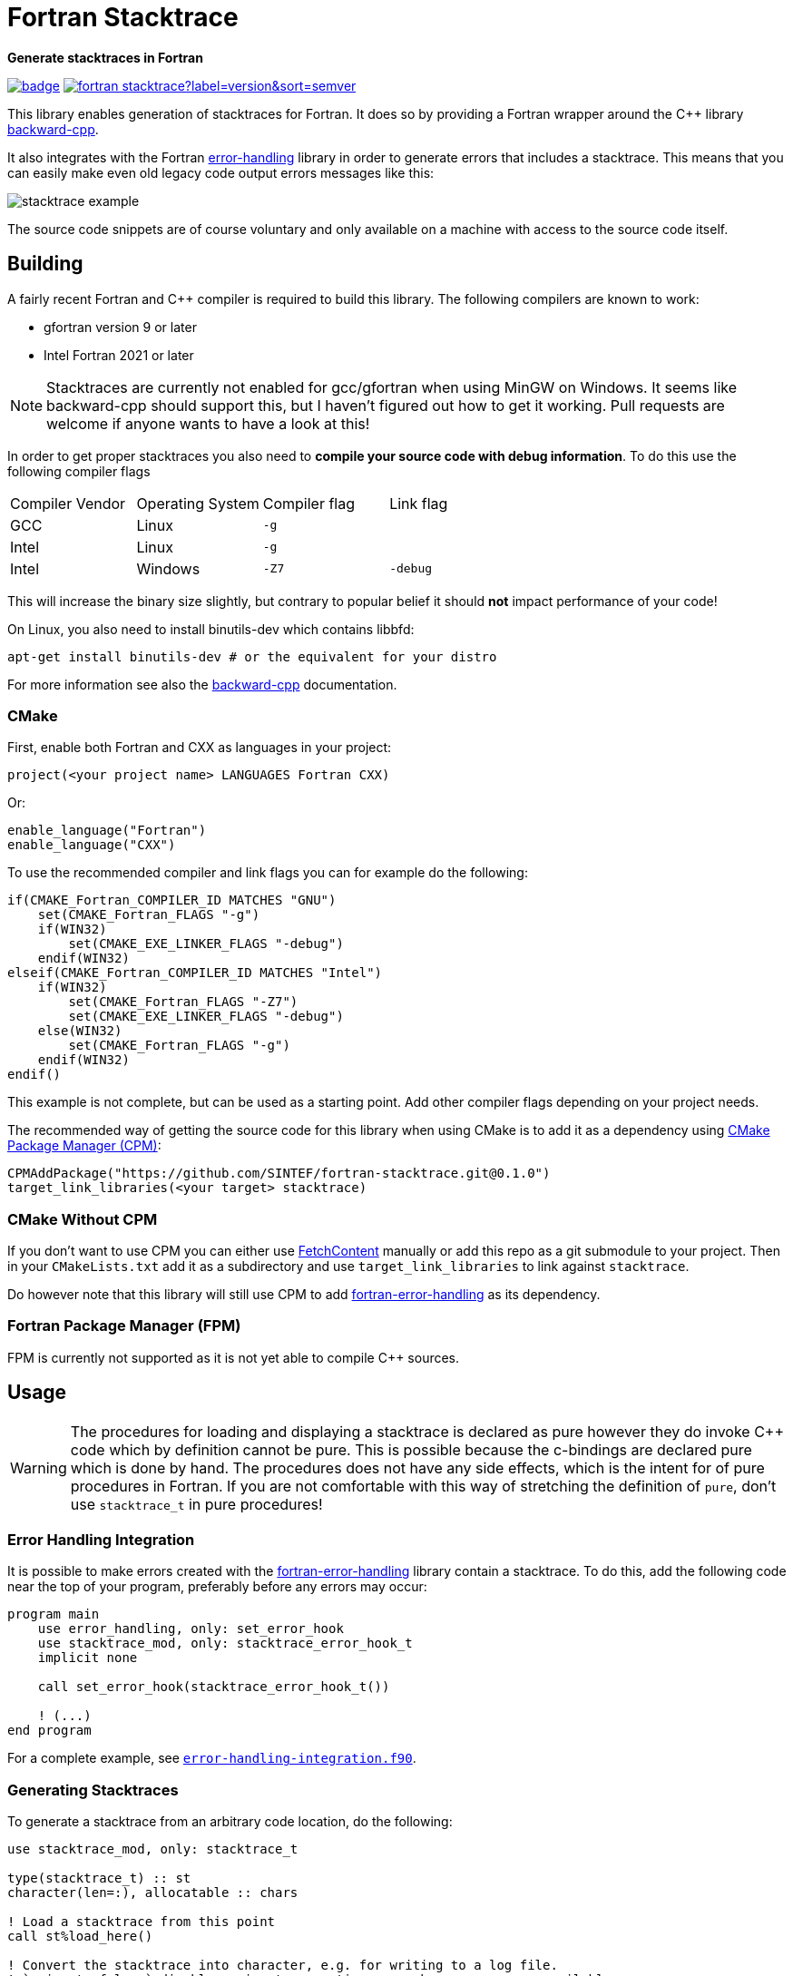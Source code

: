 = Fortran Stacktrace
:imagesdir: doc/

:repo: SINTEF/fortran-stacktrace
**Generate stacktraces in Fortran**

image:https://github.com/{repo}/actions/workflows/built-test.yml/badge.svg[link="https://github.com/{repo}/actions/workflows/built-test.yml"]
image:https://img.shields.io/github/v/release/{repo}?label=version&sort=semver[link="https://github.com/{repo}/releases"]

This library enables generation of stacktraces for Fortran.
It does so by providing a Fortran wrapper around the C++ library
https://github.com/bombela/backward-cpp[backward-cpp].

It also integrates with the Fortran
https://github.com/SINTEF/fortran-error-handling[error-handling] library in order
to generate errors that includes a stacktrace.
This means that you can easily make even old legacy code output errors messages like this:

image::stacktrace-example.png[]

The source code snippets are of course voluntary and only available on a machine
with access to the source code itself.


== Building

A fairly recent Fortran and C++ compiler is required to build this library.
The following compilers are known to work:

- gfortran version 9 or later
- Intel Fortran 2021 or later

NOTE: Stacktraces are currently not enabled for gcc/gfortran when using MinGW
on Windows.
It seems like backward-cpp should support this, but I haven't figured out how to get it
working. Pull requests are welcome if anyone wants to have a look at this!

In order to get proper stacktraces you also need to *compile your source code with
debug information*. To do this use the following compiler flags
|===
| Compiler Vendor | Operating System | Compiler flag | Link flag
| GCC             | Linux            | `-g`          |
| Intel           | Linux            | `-g`          |
| Intel           | Windows          | `-Z7`         | `-debug`
|===

This will increase the binary size slightly, but contrary to popular belief it should
*not* impact performance of your code!

On Linux, you also need to install binutils-dev which contains libbfd:
[source,bash]
----
apt-get install binutils-dev # or the equivalent for your distro
----

For more information see also the https://github.com/bombela/backward-cpp[backward-cpp]
documentation.

=== CMake

First, enable both Fortran and CXX as languages in your project:

[source,cmake]
----
project(<your project name> LANGUAGES Fortran CXX)
----

Or:

[source,cmake]
----
enable_language("Fortran")
enable_language("CXX")
----

To use the recommended compiler and link flags you can for example do the following:

[source,cmake]
----
if(CMAKE_Fortran_COMPILER_ID MATCHES "GNU")
    set(CMAKE_Fortran_FLAGS "-g")
    if(WIN32)
        set(CMAKE_EXE_LINKER_FLAGS "-debug")
    endif(WIN32)
elseif(CMAKE_Fortran_COMPILER_ID MATCHES "Intel")
    if(WIN32)
        set(CMAKE_Fortran_FLAGS "-Z7")
        set(CMAKE_EXE_LINKER_FLAGS "-debug")
    else(WIN32)
        set(CMAKE_Fortran_FLAGS "-g")
    endif(WIN32)
endif()
----

This example is not complete, but can be used as a starting point.
Add other compiler flags depending on your project needs.

The recommended way of getting the source code for this library when using CMake
is to add it as a dependency using
https://github.com/cpm-cmake/CPM.cmake/[CMake Package Manager (CPM)]:

[source,cmake]
----
CPMAddPackage("https://github.com/SINTEF/fortran-stacktrace.git@0.1.0")
target_link_libraries(<your target> stacktrace)
----


=== CMake Without CPM

If you don't want to use CPM you can either use
https://cmake.org/cmake/help/latest/module/FetchContent.html[FetchContent]
manually or add this repo as a git submodule to your project. Then in your
`CMakeLists.txt` add it as a subdirectory and use `target_link_libraries` to
link against `stacktrace`.

Do however note that this library will still use CPM to add
https://github.com/SINTEF/fortran-error-handling[fortran-error-handling]
as its dependency.

=== Fortran Package Manager (FPM)

FPM is currently not supported as it is not yet able to compile C++ sources.


== Usage

WARNING: The procedures for loading and displaying a stacktrace is declared as pure
         however they do invoke C++ code which by definition cannot be pure.
         This is possible because the c-bindings are declared pure which is done by
         hand.
         The procedures does not have any side effects, which is the intent for
         of pure procedures in Fortran.
         If you are not comfortable with this way of stretching the definition of
         `pure`, don't use `stacktrace_t` in pure procedures!

=== Error Handling Integration

It is possible to make errors created with the
https://github.com/SINTEF/fortran-error-handling[fortran-error-handling]
library contain a stacktrace.
To do this, add the following code near the top of your program,
preferably before any errors may occur:

[source, Fortran]
----
program main
    use error_handling, only: set_error_hook
    use stacktrace_mod, only: stacktrace_error_hook_t
    implicit none

    call set_error_hook(stacktrace_error_hook_t())

    ! (...)
end program
----

For a complete example, see link:example/error-handling-integration.f90[`error-handling-integration.f90`].

=== Generating Stacktraces

To generate a stacktrace from an arbitrary code location, do the following:

[source,fortran]
----
use stacktrace_mod, only: stacktrace_t

type(stacktrace_t) :: st
character(len=:), allocatable :: chars

! Load a stacktrace from this point
call st%load_here()

! Convert the stacktrace into character, e.g. for writing to a log file.
! `snippet=.false.` disables snippet generation even when sources are available
chars = st%display(snippet=.false.)
write(*,'(a)') chars
----


== License and Copyright

Copyright 2022 SINTEF Ocean AS. All Rights Reserved. MIT License.

https://github.com/bombela/backward-cpp[backward-cpp] is redistributed by this project.
Copyright 2013-2017 Google Inc. All Rights Reserved. MIT License.